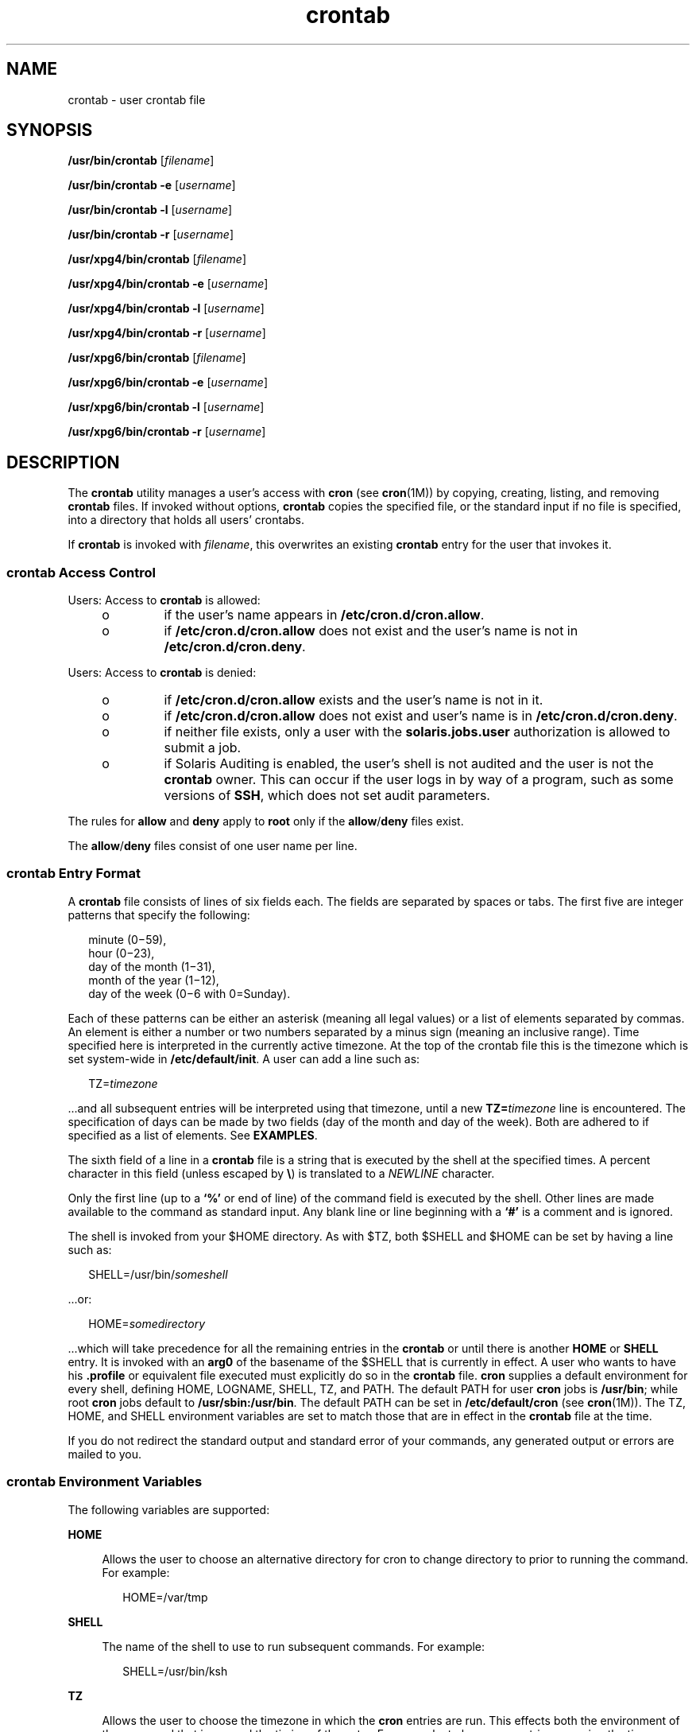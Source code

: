 '\" te
.\" Copyright 1989 AT&T
.\" Copyright (c) 2009, 2012, Oracle and/or its affiliates. All rights reserved.
.\" Portions Copyright (c) 1992, X/Open Company Limited All Rights Reserved
.\" Sun Microsystems, Inc. gratefully acknowledges The Open Group for permission to reproduce portions of its copyrighted documentation. Original documentation from The Open Group can be obtained online at  http://www.opengroup.org/bookstore/. 
.\" The Institute of Electrical and Electronics Engineers and The Open Group, have given us permission to reprint portions of their documentation. In the following statement, the phrase "this text" refers to portions of the system documentation. Portions of this text are reprinted and reproduced in electronic form in the Sun OS Reference Manual, from IEEE Std 1003.1, 2004 Edition, Standard for Information Technology -- Portable Operating System Interface (POSIX), The Open Group Base Specifications Issue 6, Copyright (C) 2001-2004 by the Institute of Electrical and Electronics Engineers, Inc and The Open Group. In the event of any discrepancy between these versions and the original IEEE and The Open Group Standard, the original IEEE and The Open Group Standard is the referee document. The original Standard can be obtained online at http://www.opengroup.org/unix/online.html.  This notice shall appear on any product containing this material.
.TH crontab 1 "11 Jan 2012" "SunOS 5.11" "User Commands"
.SH NAME
crontab \- user crontab file
.SH SYNOPSIS
.LP
.nf
\fB/usr/bin/crontab\fR [\fIfilename\fR]
.fi

.LP
.nf
\fB/usr/bin/crontab\fR \fB-e\fR [\fIusername\fR]
.fi

.LP
.nf
\fB/usr/bin/crontab\fR \fB-l\fR [\fIusername\fR]
.fi

.LP
.nf
\fB/usr/bin/crontab\fR \fB-r\fR [\fIusername\fR]
.fi

.LP
.nf
\fB/usr/xpg4/bin/crontab\fR [\fIfilename\fR]
.fi

.LP
.nf
\fB/usr/xpg4/bin/crontab\fR \fB-e\fR [\fIusername\fR]
.fi

.LP
.nf
\fB/usr/xpg4/bin/crontab\fR \fB-l\fR [\fIusername\fR]
.fi

.LP
.nf
\fB/usr/xpg4/bin/crontab\fR \fB-r\fR [\fIusername\fR]
.fi

.LP
.nf
\fB/usr/xpg6/bin/crontab\fR [\fIfilename\fR]
.fi

.LP
.nf
\fB/usr/xpg6/bin/crontab\fR \fB-e\fR [\fIusername\fR]
.fi

.LP
.nf
\fB/usr/xpg6/bin/crontab\fR \fB-l\fR [\fIusername\fR]
.fi

.LP
.nf
\fB/usr/xpg6/bin/crontab\fR \fB-r\fR [\fIusername\fR]
.fi

.SH DESCRIPTION
.sp
.LP
The \fBcrontab\fR utility manages a user's access with \fBcron\fR (see \fBcron\fR(1M)) by copying, creating, listing, and removing \fBcrontab\fR files. If invoked without options, \fBcrontab\fR copies the specified file, or the standard input if no file is specified, into a directory that holds all users' crontabs.
.sp
.LP
If \fBcrontab\fR is invoked with \fIfilename\fR, this overwrites an existing \fBcrontab\fR entry for the user that invokes it.
.SS "\fBcrontab\fR Access Control"
.sp
.LP
Users: Access to \fBcrontab\fR is allowed:
.RS +4
.TP
.ie t \(bu
.el o
if the user's name appears in \fB/etc/cron.d/cron.allow\fR.
.RE
.RS +4
.TP
.ie t \(bu
.el o
if \fB/etc/cron.d/cron.allow\fR does not exist and the user's name is not in \fB/etc/cron.d/cron.deny\fR.
.RE
.sp
.LP
Users: Access to \fBcrontab\fR is denied:
.RS +4
.TP
.ie t \(bu
.el o
if \fB/etc/cron.d/cron.allow\fR exists and the user's name is not in it.
.RE
.RS +4
.TP
.ie t \(bu
.el o
if \fB/etc/cron.d/cron.allow\fR does not exist and user's name is in \fB/etc/cron.d/cron.deny\fR.
.RE
.RS +4
.TP
.ie t \(bu
.el o
if neither file exists, only a user with the \fBsolaris.jobs.user\fR authorization is allowed to submit a job.
.RE
.RS +4
.TP
.ie t \(bu
.el o
if Solaris Auditing is enabled, the user's shell is not audited and the user is not the \fBcrontab\fR owner. This can occur if the user logs in by way of a program, such as some versions of \fBSSH\fR, which does not set audit parameters.
.RE
.sp
.LP
The rules for \fBallow\fR and \fBdeny\fR apply to \fBroot\fR only if the \fBallow\fR/\fBdeny\fR files exist.
.sp
.LP
The \fBallow\fR/\fBdeny\fR files consist of one user name per line.
.SS "\fBcrontab\fR Entry Format"
.sp
.LP
A \fBcrontab\fR file consists of lines of six fields each. The fields are separated by spaces or tabs. The first five are integer patterns that specify the following:
.sp
.in +2
.nf
minute (0\(mi59),
hour (0\(mi23),
day of the month (1\(mi31),
month of the year (1\(mi12),
day of the week (0\(mi6 with 0=Sunday).
.fi
.in -2
.sp

.sp
.LP
Each of these patterns can be either an asterisk (meaning all legal values) or a list of elements separated by commas. An element is either a number or two numbers separated by a minus sign (meaning an inclusive range). Time specified here is interpreted in the currently active timezone. At the top of the crontab file this is the timezone which is set system-wide in \fB/etc/default/init\fR. A user can add a line such as:
.sp
.in +2
.nf
TZ=\fItimezone\fR
.fi
.in -2
.sp

.sp
.LP
\&...and all subsequent entries will be interpreted using that timezone, until a new \fBTZ=\fR\fItimezone\fR line is encountered. The specification of days can be made by two fields (day of the month and day of the week). Both are adhered to if specified as a list of elements. See \fBEXAMPLES\fR.
.sp
.LP
The sixth field of a line in a \fBcrontab\fR file is a string that is executed by the shell at the specified times. A percent character in this field (unless escaped by \fB\e\fR\|) is translated to a \fINEWLINE\fR character.
.sp
.LP
Only the first line (up to a \fB`\|%\|'\fR or end of line) of the command field is executed by the shell. Other lines are made available to the command as standard input. Any blank line or line beginning with a \fB`\|#\|'\fR is a comment and is ignored.
.sp
.LP
The shell is invoked from your $HOME directory. As with $TZ, both $SHELL and $HOME can be set by having a line such as:
.sp
.in +2
.nf
SHELL=/usr/bin/\fIsomeshell\fR
.fi
.in -2
.sp

.sp
.LP
\&...or:
.sp
.in +2
.nf
HOME=\fIsomedirectory\fR
.fi
.in -2
.sp

.sp
.LP
\&...which will take precedence for all the remaining entries in the \fBcrontab\fR or until there is another \fBHOME\fR or \fBSHELL\fR entry. It is invoked with an \fBarg0\fR of the basename of the $SHELL that is currently in effect. A user who wants to have his \fB\&.profile\fR or equivalent file executed must  explicitly do so in the \fBcrontab\fR file. \fBcron\fR supplies a default environment for every shell, defining HOME, LOGNAME, SHELL, TZ, and PATH. The default PATH for user \fBcron\fR jobs is \fB/usr/bin\fR; while root \fBcron\fR jobs default to \fB/usr/sbin:/usr/bin\fR. The default PATH can be set in \fB/etc/default/cron\fR (see \fBcron\fR(1M)). The TZ, HOME, and SHELL environment variables are set to match those that are in effect in the \fBcrontab\fR file at the time.
.sp
.LP
If you do not redirect the standard output and standard error of your commands, any generated output or errors are mailed to you.
.SS "\fBcrontab\fR Environment Variables"
.sp
.LP
The following variables are supported:
.sp
.ne 2
.mk
.na
\fB\fBHOME\fR\fR
.ad
.sp .6
.RS 4n
Allows the user to choose an alternative directory for cron to change directory to prior to running the command. For example:
.sp
.in +2
.nf
HOME=/var/tmp
.fi
.in -2
.sp

.RE

.sp
.ne 2
.mk
.na
\fB\fBSHELL\fR\fR
.ad
.sp .6
.RS 4n
The name of the shell to use to run subsequent commands. For example:
.sp
.in +2
.nf
SHELL=/usr/bin/ksh
.fi
.in -2
.sp

.RE

.sp
.ne 2
.mk
.na
\fB\fBTZ\fR\fR
.ad
.sp .6
.RS 4n
Allows the user to choose the timezone in which the \fBcron\fR entries are run. This effects both the environment of the command that is run and the timing of the entry. For example, to have your entries run using the timezone for Iceland, use:
.sp
.in +2
.nf
TZ=Iceland
.fi
.in -2
.sp

.RE

.sp
.LP
Each of these variables affects all of the lines that follow it in the \fBcrontab\fR file, until it is reset by a subsequent line resetting that variable. Hence, it is possible to have multiple timezones supported within a single \fBcrontab\fR file.
.sp
.LP
The lines that are not setting these environment variables are  the same as crontab entries that conform to the UNIX standard and are described elsewhere in this man page.
.SS "Setting \fBcron\fR Jobs Across Timezones"
.sp
.LP
The default timezone of the \fBcron\fR daemon sets the system-wide timezone for \fBcron\fR entries. This, in turn, is by set by default system-wide using \fB/etc/default/init\fR. 
.sp
.LP
If some form of \fBdaylight savings\fR or \fBsummer/winter time\fR is in effect, then jobs scheduled during the switchover period could be executed once, twice, or not at all.
.SH OPTIONS
.sp
.LP
The following options are supported:
.sp
.ne 2
.mk
.na
\fB\fB-e\fR\fR
.ad
.RS 6n
.rt  
Edits a copy of the current user's \fBcrontab\fR file, or creates an empty file to edit if \fBcrontab\fR does not exist. When editing is complete, the file is installed as the user's \fBcrontab\fR file. 
.sp
The environment variable \fBEDITOR\fR determines which editor is invoked with the \fB-e\fR option. All \fBcrontab\fR jobs should be submitted using \fBcrontab\fR. Do not add jobs by just editing the \fBcrontab\fR file, because \fBcron\fR is not aware of changes made this way.
.sp
If all lines in the \fBcrontab\fR file are deleted, the old \fBcrontab\fR file is restored. The correct way to delete all lines is to remove the \fBcrontab\fR file using the \fB-r\fR option.
.sp
If \fIusername\fR is specified, the specified user's \fBcrontab\fR file is edited, rather than the current user's \fBcrontab\fR file. This can only be done by root or by a user with the \fBsolaris.jobs.admin\fR authorization.
.RE

.sp
.ne 2
.mk
.na
\fB\fB-l\fR\fR
.ad
.RS 6n
.rt  
Lists the \fBcrontab\fR file for the invoking user. Only root or a user with the \fBsolaris.jobs.admin\fR authorization can specify a username following the \fB-l\fR option to list the \fBcrontab\fR file of the specified user. 
.RE

.sp
.ne 2
.mk
.na
\fB\fB-r\fR\fR
.ad
.RS 6n
.rt  
Removes a user's \fBcrontab\fR from the \fBcrontab\fR directory. Only root or a user with the \fBsolaris.jobs.admin\fR authorization can specify a username following the \fB-r\fR option to remove the \fBcrontab\fR file of the specified user.
.RE

.SH EXAMPLES
.LP
\fBExample 1 \fRCleaning up Core Files
.sp
.LP
This example cleans up \fBcore\fR files every weekday morning at 3:15 am:

.sp
.in +2
.nf
15 3 * * 1-5 find $HOME -name core 2>/dev/null | xargs rm \fB-f\fR 
.fi
.in -2
.sp

.LP
\fBExample 2 \fRMailing a Birthday Greeting
.sp
.LP
This example mails a birthday greeting:

.sp
.in +2
.nf
0 12 14 2 * mailx john%Happy Birthday!%Time for lunch.
.fi
.in -2
.sp

.LP
\fBExample 3 \fRSpecifying Days of the Month and Week
.sp
.LP
This example runs a command on the first and fifteenth of each month, as well as on every Monday:

.sp
.in +2
.nf
0 0 1,15 * 1
.fi
.in -2
.sp

.sp
.LP
To specify days by only one field, the other field should be set to *. For example:

.sp
.in +2
.nf
0 0 * * 1
.fi
.in -2
.sp

.sp
.LP
would run a command only on Mondays.

.LP
\fBExample 4 \fRUsing Environment Variables
.sp
.LP
The following entries take advantage of \fBcrontab\fR support for certain environment variables.

.sp
.in +2
.nf
TZ=GMT
HOME=/local/home/user
SHELL=/usr/bin/ksh
0 0 * * * echo $(date) >        midnight.GMT
TZ=US/Pacific
0 0 * * * echo $(date) >        midnight.PST
TZ=US/Eastern
HOME=/local/home/myuser
SHELL=/bin/csh
.fi
.in -2
.sp

.sp
.LP
The preceding entries allow two jobs to run. The first one would run at midnight in the GMT timezone and the second would run at midnight in the PST timezone. Both would be run in the directory \fB/local/home/user\fR using the Korn shell. The file concludes with \fBTZ\fR, \fBHOME\fR, and \fBSHELL\fR entries that return those variable to their default values.

.SH ENVIRONMENT VARIABLES
.sp
.LP
See \fBenviron\fR(5) for descriptions of the following environment variables that affect the execution of \fBcrontab\fR: \fBLANG\fR, \fBLC_ALL\fR, \fBLC_CTYPE\fR, \fBLC_MESSAGES\fR, and \fBNLSPATH\fR.
.SS "\fB/usr/bin/crontab\fR"
.sp
.ne 2
.mk
.na
\fB\fBEDITOR\fR\fR
.ad
.RS 10n
.rt  
Determine the editor to be invoked when the \fB-e\fR option is specified. This is overridden by the \fBVISUAL\fR environmental variable. The default editor is \fBvi\fR(1).
.RE

.sp
.ne 2
.mk
.na
\fB\fBPATH\fR\fR
.ad
.RS 10n
.rt  
The \fBPATH\fR in \fBcrontab\fR's environment specifies the search path used to find the editor.
.RE

.sp
.ne 2
.mk
.na
\fB\fBVISUAL\fR\fR
.ad
.RS 10n
.rt  
Determine the visual editor to be invoked when the \fB-e\fR option is specified. If \fBVISUAL\fR is not specified, then the environment variable \fBEDITOR\fR is used. If that is not set, the default is \fBvi\fR(1).
.RE

.SS "\fB/usr/xpg4/bin/crontab\fR"
.sp
.ne 2
.mk
.na
\fB\fBEDITOR\fR\fR
.ad
.RS 10n
.rt  
Determine the editor to be invoked when the \fB-e\fR option is specified. The default editor is \fB/usr/xpg4/bin/vi\fR.
.RE

.SS "\fB/usr/xpg6/bin/crontab\fR"
.sp
.ne 2
.mk
.na
\fB\fBEDITOR\fR\fR
.ad
.RS 10n
.rt  
Determine the editor to be invoked when the \fB-e\fR option is specified. The default editor is \fB/usr/xpg6/bin/vi\fR.
.RE

.SH EXIT STATUS
.sp
.LP
The following exit values are returned:
.sp
.ne 2
.mk
.na
\fB\fB0\fR\fR
.ad
.RS 6n
.rt  
Successful completion.
.RE

.sp
.ne 2
.mk
.na
\fB\fB>0\fR\fR
.ad
.RS 6n
.rt  
An error occurred.
.RE

.SH FILES
.sp
.ne 2
.mk
.na
\fB\fB/etc/cron.d\fR\fR
.ad
.RS 28n
.rt  
main cron directory
.RE

.sp
.ne 2
.mk
.na
\fB\fB/etc/cron.d/cron.allow\fR\fR
.ad
.RS 28n
.rt  
list of allowed users
.RE

.sp
.ne 2
.mk
.na
\fB\fB/etc/default/cron\fR\fR
.ad
.RS 28n
.rt  
contains cron default settings
.RE

.sp
.ne 2
.mk
.na
\fB\fB/etc/cron.d/cron.deny\fR\fR
.ad
.RS 28n
.rt  
list of denied users
.RE

.sp
.ne 2
.mk
.na
\fB\fB/var/cron/log\fR\fR
.ad
.RS 28n
.rt  
accounting information
.RE

.sp
.ne 2
.mk
.na
\fB\fB/var/spool/cron/crontabs\fR\fR
.ad
.RS 28n
.rt  
spool area for \fBcrontab\fR
.RE

.SH ATTRIBUTES
.sp
.LP
See \fBattributes\fR(5) for descriptions of the following attributes:
.SS "\fB/usr/bin/crontab\fR"
.sp

.sp
.TS
tab() box;
cw(2.75i) |cw(2.75i) 
lw(2.75i) |lw(2.75i) 
.
ATTRIBUTE TYPEATTRIBUTE VALUE
_
Availabilitysystem/core-os
_
Interface StabilityCommitted
_
StandardSee \fBstandards\fR(5).
.TE

.SS "\fB/usr/xpg4/bin/crontab\fR"
.sp

.sp
.TS
tab() box;
cw(2.75i) |cw(2.75i) 
lw(2.75i) |lw(2.75i) 
.
ATTRIBUTE TYPEATTRIBUTE VALUE
_
Availabilitysystem/xopen/xcu4
_
Interface StabilityStandard
.TE

.SS "\fB/usr/xpg6/bin/crontab\fR"
.sp

.sp
.TS
tab() box;
cw(2.75i) |cw(2.75i) 
lw(2.75i) |lw(2.75i) 
.
ATTRIBUTE TYPEATTRIBUTE VALUE
_
Availabilitysystem/xopen/xcu6
_
Interface StabilityStandard
.TE

.SH SEE ALSO
.sp
.LP
\fBatq\fR(1), \fBatrm\fR(1), \fBauths\fR(1), \fBed\fR(1), \fBsh\fR(1), \fBvi\fR(1), \fBcron\fR(1M), \fBsu\fR(1M), \fBauth_attr\fR(4), \fBattributes\fR(5), \fBenviron\fR(5), \fBstandards\fR(5)
.SH NOTES
.sp
.LP
If you inadvertently enter the \fBcrontab\fR command with no arguments, do not attempt to get out with Control-d. This removes all entries in your \fBcrontab\fR file. Instead, exit with Control-c.
.sp
.LP
When updating \fBcron\fR, check first for existing \fBcrontab\fR entries that can be scheduled close to the time of the update. Such entries can be lost if the update process completes after the scheduled event. This can happen because, when \fBcron\fR is notified by \fBcrontab\fR to update the internal view of a user's \fBcrontab\fR file, it first removes the user's existing internal \fBcrontab\fR and any internal scheduled events. Then it reads the new \fBcrontab\fR file and rebuilds the internal \fBcrontab\fR and events. This last step takes time, especially with a large \fBcrontab\fR file, and can complete \fBafter\fR an existing \fBcrontab\fR entry is scheduled to run if it is scheduled too close to the update. To be safe, start a new job at least 60 seconds after the current date and time.
.sp
.LP
Simultaneous modifications of the same crontab file may lead to unexpected results.
.sp
.LP
Care should be taken when adding \fBTZ\fR, \fBSHELL\fR and \fBHOME\fR variables to the \fBcrontab\fR file when the \fBcrontab\fR file could be shared with applications that do not expect those variables to be changed from the default. Resetting the values to their defaults at the bottom of the file will minimize the risk of problems.
